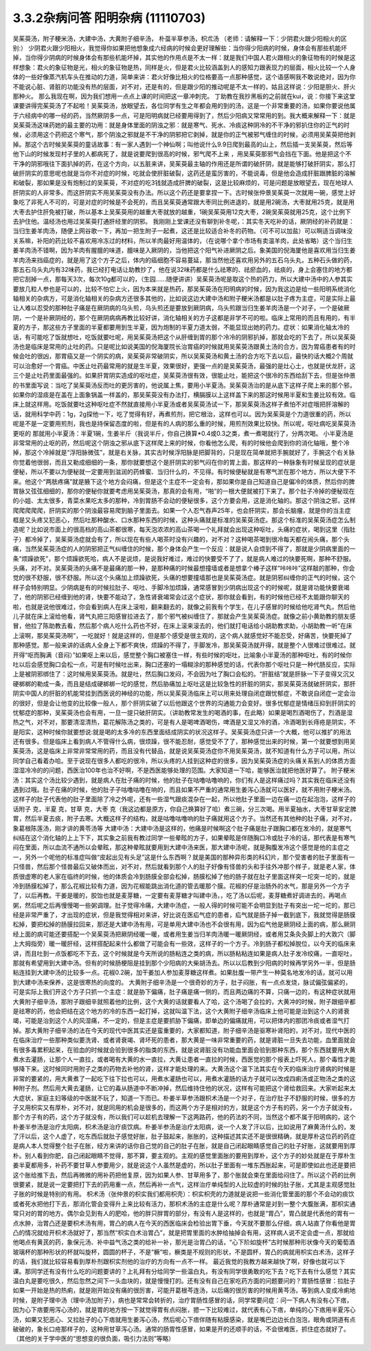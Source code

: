 3.3.2杂病问答 阳明杂病 (11110703)
======================================

吴茱萸汤，附子粳米汤，大建中汤，大黄附子细辛汤， 朴虿半草参汤，枳朮汤
（老师：请解释一下：少阴君火跟少阳相火的区别:）
少阴君火跟少阳相火，我觉得你如果把他想象成六经病的时候会更好理解些：当你得少阳病的时候，身体会有那些机能坏掉，当你得少阴病的时候身体会有那些机能坏掉，其实他的作用点是不太一样：就是我们中国人君火跟相火的象征物有的时候是这样想象：君火的象征物是光，相火的象征物是热，同样是火，但是君火比较涵盖到人的感知力跟表现力的层面，相火比较一个人身体的一些好像蒸汽机车头在推动的力道，简单来讲：君火好像比相火的位格要高一点那种感觉，这个语感啊我不敢说绝对，因为你不能说心脏、肾脏的功能没有热的层面，对不对，还是有的，但是跟少阳的推动呢是不太一样的，姑且这样说：少阳是胆火、肝火那种火。
那么我现在啊，因为我们想用一点点上课的时间把这一章冲刺完。
丁助教在我抄黑板的之前就在kui，说：你接下来这堂课要讲得完茱萸汤了不起啦！吴茱萸汤，放眼望去，各位同学有生之年都会用的到的汤，这是一个非常重要的汤，如果你要说他属于六经病中的哪一经的药，当然厥阴多一点，可是阳明病就已经要用得到了，然后少阳病又常常用的到。我大概来解释一下：就是吴茱萸汤这味药她的最主要的功用：就是身体里面的阴浊之邪：就是寒气、死水、冷痰这种阴冷的不干净的邪扒住你的正气的时候，必须用这个药把这个寒气，那个阴浊之邪就是不干净的阴邪把它剥掉，就是你的正气被邪气缠住的时候，必须用吴茱萸把他剥掉。那这个古时候吴茱萸的童话故事：有一家人遇到一个神仙啊；叫他说什么9.9日爬到最高的山上，然后插一支吴茱萸，然后等他下山的时候发现村子里的人都病死了，就是说要爬到很高的时候，邪气爬不上来 ，用吴茱萸那邪气会挡在下面。他是把这个不干净的阴邪哦往下面扒掉的药，在这个方向，以五脏来讲，吴茱萸最主轴的作用还是所谓的破肝阴，就是能够打破肝阴实，那么打破肝阴实的意思呢也就是当你不对症的时候，吃就会使肝脏破裂，这药还是蛮厉害的，不能说毒，但是他会造成肝脏跟脾脏的溶解和破裂，那如果是没有炮制过的吴茱萸，不对症的吃3钱就造成肝脾的破裂，这是比较麻烦的，可是问题是放眼望去，现在地球人肝阴实的人非常多。而这肝阴实不用吴茱萸没有办法。所以这个药还是要拿捏一下。古时候张仲景吴茱萸一次就用一碗，感觉上好象吃了非死人不可的，可是对症的时候是不会死的，而且吴茱萸通常跟大枣同比例进退的，就是用2碗汤，大枣就用25克，就是用大枣去护住肝免被打破，所以基本上吴茱萸用的越重大枣就放的越重，1碗吴茱萸用12克大枣，2碗吴茱萸就用25克，这个比例下去护住他。温经汤也用过吴茱萸打通肝经里的阴邪。
我刚刚上堂课还没有聊到补冬呢，：其实冬天吃补的话，厥阴经的补药就是：当归生姜羊肉汤，随便上网谷歌一下，再加一把生附子一起煮，这还是比较适合补冬的药物。（可不可以加盐）可以啊适当调味没关系嘛，补阳的药比较不喜欢用冷冻过的材料，所以羊肉最好用温体的，（在说哪个拿个市场有卖温羊肉，此处省略）这个当归生姜羊肉汤不错啊，因为羊肉有腥膻的味道，膻味是入厥阴的，当他把这个阳气补进厥阴之后。象美国的倪海厦他是喜欢用当归生姜羊肉汤来挡癌症的，就是用了这个方子之后，体内的癌细胞不容易蔓延，那当然他还喜欢用另外的五石乌头丸，五种石头做的药，那五石乌头丸内有32味药，我已经打电话让助教抄了，他在说32味药都是什么祛寒的、祛瘀血的，祛痰的，身上会塞住的地方都把它刮掉一点，那每天3次，每次10g都可以的，（生园……随便讲讲）吴茱萸汤呢是取这个热的药力，所以大建中汤中的人参其实要放几粒人参也是可以的，比较不怕它上火，因为本来就是热药，那吴茱萸汤在阳明病的时候，因为我这边是给一些阳明系统消化轴相关的杂病方，可是消化轴相关的杂病方还很多其他的，比如说这边大建中汤和附子粳米汤都是以肚子疼为主症，可是实际上最让人难以忍受的那种肚子痛是在厥阴病的乌头煎，乌头煎还是要放到厥阴病，乌头煎跟当归生姜羊肉汤是一个对子，一个是破厥阴，一个是补厥阴经的，那个在厥阴病病再教比较好讲，消化轴相关的方子这都是非学不可的啦。临床上常用的而且有用的，有半夏的方子，那这些方子里面的半夏都要用到生半夏，因为炮制的半夏力道太弱，不能显现出她的药力。症状：如果消化轴太冷的话，有可能吃了饭就想吐，吃饭就要吐呢，用吴茱萸汤把这个从肝缠到胃的那个冷冷的阴邪扒掉，那就会吃的下去了，所以吴茱萸汤也是临床是常用的止吐的药。只是呢比如说美国的倪海厦院长治胃癌的时候就用吴茱萸汤跟黄土汤的合方，因为胃癌患者有的时候会吐的很凶，那胃癌又是一个阴实的病，吴茱萸非常破阴实，所以吴茱萸汤和黄土汤的合方吃下去以后，最快的话大概2个周就可以治愈好一个胃癌。中医止吐药最常用的就是生半夏，效果很好，更强一点的是吴茱萸汤，最强的是灶心土，也就是伏龙肝，这三个是止吐药里面最强的。如果肝胃阴实造成的呕吐症，吴茱萸汤很有效，很能止吐，能把这个很冷的东西给刮下去，但是张仲景的书里面写说：当吃了吴茱萸汤反而吐的更厉害的，他说属上焦，要用小半夏汤。吴茱萸汤治的是从底下这样子爬上来的那个邪，如果你的湿痰是在盖在上面象锅盖一样盖的，那吴茱萸没有办法打，横膈膜以上这样盖下来的那这时候用半夏和生姜比较有效。临床上就这样用。吃饭就要吐这种呕吐症不然就直接用小半夏汤或者吴茱萸汤试一下，那吴茱萸汤这样子煮怕不对症哦把肝溶解的话，就用科学中药：1g，2g探他一下，吃了觉得有好，再煮煎剂，把它根治，这样也可以。因为吴茱萸是个力道很重的药，所以呢是不是一定要用煎剂，我也是持保留态度的啦，但是有的人病的那么重的时候，用煎剂效果比较快。所以呢，呕吐病吃吴茱萸汤更呕的 那就用小半夏汤：半夏1碗，生姜半斤（我说半斤，你自己换算*0.4或0.3之类，煮一煮喝就行了，分两次喝。
小半夏汤是非常常用的止呕的药，然后呢这个阴浊之邪从底下这样爬上来的时候，你看他怎么爬，有的时候他会爬到你的消化轴哦，整个冷掉，那这个冷掉就是“浮阳脉微弦”，就是右关脉，其实古时候浮阳脉是把脚背的，只是现在简单就把手腕就好了，手腕这个右关脉你觉着他很弱，而且又勒成细细的一条，那你就要想这个是肝阴实的邪气闷在你的胃上面，那这样的一种脉象有时候呈现的症状是便秘，所以不要以为便秘就一定要用到滋润的药蜂蜜、当归什么的，不见得。有时候便秘就是有寒气淤在那个地方，所以大便下不来。他这个“两胠疼痛”就是腋下这个地方会闷痛，但是这个主症不一定会有，那如果你是自己知道自己是偏冷的体质，然后你的脾胃脉又弦弦细细的，那你的便秘你就要考虑用吴茱萸汤，那真的会有用，“啪”的一根大便就被打下来了。那个肚子冷掉的便秘现在的小姐、太太很多，青菜水果吃太多的那种，冷到胃肠不会动的便秘很多，这个方要会用，这是消化轴的。那这个阴浊之邪，这样爬爬爬爬爬，肝阴实的那个阴浊最容易爬到脑子里面去。如果一个人忍气吞声25年，也会肝阴实，那会长脑瘤，就是你的当主症框是又头疼又犯恶心，然后吐那种酸水、口水那种东西的时候，这种头痛就是标准的吴茱萸汤症。那这个标准的吴茱萸汤症怎么制造呢？比如说市面上的很高档的高山茶都很寒，每天泡浓浓的高山茶喝一个礼拜就会出现这种呕吐，头痛的症状，喝到这里（指肚子）都冷掉了，吴茱萸汤症就会有了，所以现在有些人喝茶时没有兴趣的，对不对？这种喝茶喝到很冷每天都在闹头痛，那个头痛，当然吴茱萸汤症的人的阴邪把正气纠缠住的时候，那个身体会产生一个反应：就是说人会烦到不得了，那就是少阴病里面的一条“烦躁欲死”，那个烦躁欲死哈，病人不是说烦，是说我好难过，难过的快要受不了了，就是病人难过的快要死啊，那种不舒服。头痛，对不对。吴茱萸汤的头痛不是最痛的那一种，是那种痛的时候最想撞墙或者是想拿个棒子这样“咔咔咔”这样敲的那种，你会觉的很不舒服，很不舒服。所以这个头痛加上烦躁欲死，头痛的想要撞墙那也是吴茱萸汤症。就是阴邪纠缠你的正气的时候，这个样子会特别明显。少阴病是有的时候拉肚子、呕吐、手脚冷加烦躁，通常感冒到少阴病出现这个的时候呢，就是肾功能快要衰竭了，他的阴邪已经缠到他的肾，快要不能动了，急性肾衰竭常会过这个症状，那你就会看到，有的时候他已经不太能跟你聊天的啦，也就是说他很难过，你会看到病人在床上滚啦，翻来翻去的，就像之前我有个学生，在儿子感冒的时候给他吃肾气丸，然后他儿子就在床上滚给他看，肾气丸把三阳感冒拉进去了，那个邪气被纠缠住了，那就会产生吴茱萸汤症。就像之前小黄助教的朋友感冒，他拉了陈助教去看，然后那个病人吃什么药也不好，在床上滚来滚去的，他们就打电话给小胡助教求助，小胡助教一听“在床上滚啊，那吴茱萸汤啊”，一吃就好！就是这样的，但是那个感受是很主观的，这个病人就感觉好不能忍受，好痛苦，快要死掉了那种感觉。那一般来讲的话病人全身上下都不爽快，烦躁的不得了，手脚发冷，那吴茱萸汤就开得，就是整个人很难过很难过。就开得“呕而胸满（音闷）”如果呕上来以后，感觉整个胸口被塞住一样，有些时候的呕吐，比喻象小半夏汤的那种呕吐，有的时候你吐以后会感觉胸口会松一点，可是有时候吐出来，胸口还塞的一塌糊涂的那种感觉的话，代表你那个呕吐只是一种代肠反应，实际上是被阴邪绑住了：这时候用吴茱萸汤。就是吐，然后胸口发闷，不会因为吐了胸口会松的。“肝脏结”就是肝脉一下子变得又沉又硬梆梆的勒成一条，而且是结成硬梆梆一坨的感觉，然后胁痛加上呕吐这是比较急性的肝脏的阴实，那吴茱萸汤就破肝阴实，那肝阴实中国人的肝脏的机能常挂到西医说的神经的功能，所以吴茱萸汤临床上可以用来处理自闭症跟忧郁症，不敢说自闭症一定会治的很好，但是会让他变的比较像一般人，那个肝阴实破了以后他跟这个世界的沟通能力会变好。很多忧郁症是情绪压抑到肝阴实的忧郁症的那种，吴茱萸汤也会有用，一旦一提只破肝阴实。（讲助教常发生的喝酒的事，在此略）如果是喝烈酒喝伤了，烈酒是湿热之气，对不对，那要清湿清热，葛花解陈汤之类的，可是有人是喝啤酒喝伤，啤酒是又湿又冷的酒，冷酒喝到长痔疮是阴实，不是阳实，这种时候你就要想说:就是喝的太多冷的东西里面结成阴实的状况这样子。吴茱萸汤症只讲一个大概，他可以推扩的用法还有很多。但是临床上看到病人不管得什么病，很烦躁，很不能忍耐，感觉受不了了，那种感觉出来的时候，第一个就要想到用吴茱萸汤，这是临床上非常非常常用的药，而且没有代替品，就是说吴茱萸汤症你不用吴茱萸汤，就不知道有什么方子可以用，所以同学自己看着办哈。至于说现在很多人都吃的很冷，所以头疼的人挂到这种症的很多，因为吴茱萸汤症的头痛关系到人的体质方面湿湿冷冷的的问题，西医治100年也治不好啊，不是西医能够处理的范围。大家知道一下哈，能够医治就把他医好算了。
附子粳米汤：其实这个汤比较少遇到，就是病人在肚子痛的时候，他的肚子在咕噜咕噜响的，你们有人是这样痛过吗？其实我在临床还没有遇到过哦。肚子在痛的时候，他的肚子子咕噜咕噜在响的，而且如果不严重的通常用生姜泻心汤就可以医好，就不用附子粳米汤。这样子的肚子代表他的肚子里面除了冷之外呢，还有一些湿气跟痰混杂在一起，所以他肚子里面一边在痛一边在起泡泡，这样子的话附子   克，半夏  克，甘草  克，大枣  克（我这边都是原方，你自己换算好了哈）煮三碗，分三次喝。用半夏抽水，大枣甘草安定脾胃，然后半夏去痰，附子去寒。大概这样子的结构，就是咕噜咕噜响的肚子痛就用这个方子。当然还有其他种的肚子痛，对不对，象葛根陈莲汤，刚才讲的黄苓汤等
大建中汤：大建中汤是这样的，他痛是时候啊这个肚子痛是肚子跟胸口都在发冷的，就是寒气纠结在这个消化轴的上上下下，其实象之前我有教过同学一些晕眩的方子，如果晕眩是伴随胸口冷或肚子冷的话，那代表是有寒气闷在里面，所以血流不通所以会晕眩，那这种晕眩就要用到大建中汤来医，那大建中汤呢，就是胸腹发冷这个感觉是他的主症之一，另外一个呢他的标准症叫做“皮起出见有头足”这是什么东西啊？就是美国的那种异形类的科幻片，那个受害者的肚子里面有一只怪兽，然后那个怪兽最后又破体而出，对不对，然后就看到那个人的肚子好像有怪兽的头和手往外冲那个样子，就是老人家，体质很虚寒的老人家在临终的时候，他的体质会冷到肠膜全部会松掉，肠膜松掉了他的肠子就在肚子里面这样突一坨突一坨的，就是冷到肠膜松掉了，那么花椒比较有力道，因为花椒能跳出消化道的管去暖那个膜。花椒的仔是治肠外的水气，那是另外一个方子了，以后再教。干姜是暖的，胶饴也就是麦芽糖，一定要有麦芽糖才叫建中汤，，吃了汤以后呢，麦芽糖煮好调进去的，再喝点粥，然后呢之后再慢慢喝一些粥调理。肚子觉得冷痛，大建中汤症，一般人得的时候可能不会明显到肚子有突出一坨一坨的，那已经是非常严重了，才出现的症状，但是我觉得相对来讲，好比说在医疝气症的患者，疝气就是肠子掉一截到底下，我就觉得是肠膜松掉，要把松掉的肠膜拉回来，那还是大建中汤有用，可是单用大建中汤也不会很有用，因为疝气他是厥阴经上面的病，那么厥阴经上面的病可能还要搭配一个吴茱萸汤把厥阴经暖一暖，或者用生姜当归羊肉汤暖一暖厥阴经，或者用艾条灸灸脚上的大敦穴（脚上大拇指旁）暖一暖肝经，这样搭配起来什么都做了可能会有一些效，这样子的一个方子。冷到肠子都松掉脱位，以今天的临床来讲，而且吐到一点饭都吃不下去，这个时候就是今天所说的肠粘连之类的病，所以肠粘粘连如果是病人肚子发冷绞痛，一直呕吐，那就有希望用到大建中汤。但有的时候肠梗阻是挂到那个少阳病的大柴胡汤去。所以以后教到少阳病的时候再学另外一半，但是肠粘连挂到大建中汤的比较多一点。花椒0.2碗，加干姜加人参加麦芽糖这样煮。如果肚腹一带产生一种莫名地发冷的话，就可以用到大建中汤来保养，这是很寒热的向度的。
大黄附子细辛汤是一个很奇妙的方子，肚子闷胀，有一点点发烧，脉试偏弦偏紧的，可是实际上我们开这个方子只抓一个主症：就是胁下偏痛，肚子痛是痛一侧的，而且两边痛的不算，只痛一边的，有这种症状就用大黄附子细辛汤，那附子跟细辛就照着他的比例，这个大黄的话就要看人了哈，这个汤喝了会拉的，大黄冲的时候，附子跟细辛都是祛寒的药，他会把结在这个地方的冷的东西一起打掉，这就叫温下法，这个大黄附子细辛汤临床上他可能是治到这个人的肾衰竭，可能是治到这个人的风湿痛，不一定的，但是主症是要抓胁下偏痛，即单边的偏痛就用，可以把体内的那团冷痰或者湿气打掉。那大黄附子细辛汤的法在今天的现代中医其实还是蛮重要的，大家都知道，附子细辛汤是驱寒补肾阳的，对不对，现代中医的在临床治疗一些那种类似要洗肾、或者肾衰竭、肾坏死的患者，那大黄是一味非常重要的药，就是肾脏一旦失去功能，血里面就会有很多毒累积起来，在验血的时候就会验到很多的脂类的东西，就是说肾脏没有功能血里面会验到那种东西，那个东西就要用大黄煮水去灌肠，让那个人一直拉，或者喝有大黄的水一直拉，大黄让患者一直拉的时候，西医觉的那个报表上吓死人，那个毒性才能够降下来。这时候同时用附子之类的药物去补他的肾，这样才能处理的来。大黄汤这个温下法其实在今天的临床治疗肾病的时候是非常的要紧的，用大黄煮了一起吃下往下拉也可以，用煮水灌肠也可以，用煮水灌肠的话方子就可以改成四痢汤或正物汤之类的这种附子剂。然后用大黄去灌肠，让它的毒从肠道中不断冲掉，然后维持住他的状况，这样有可能把这个肾给救回来。大家听起来太大症状，家庭主妇等级的中医就不玩了，知道一下而已。朴姜半草参汤跟枳术汤是一个对子，在治疗肚子不舒服的时候，很多的方子又用枳实又有厚朴，对不对，就是同用的机会是很多的，而这两个方子是相对的方，就是这个方子有的药，另一个方子就没有，那个方子有的药，这个方子就没有，所以我们可以趁机去理解一下这两路药，他的药法的不同，当然这个都不属于阳明病的，这个朴姜半参汤是治疗太阳病，枳术汤是治疗痰饮病。朴姜半参汤是治疗太阳病，说一个人发了汗以后，比如说用了麻黄汤什么的，发了汗以后，这个人虚了，吃东西后就肚子感觉好胀，肚子鼓起来，胀胀的，这种描述其实还不是很很精确，就是厚朴这位药的药症是病人本人觉得整个肚子在胀，经方来讲的话你自己觉的自己的肚子在胀，就是自己闭起眼睛感觉自己的肚子好胀，这就要用到厚朴。别人看到你肥，自己闭起眼睛不觉得，那不算，要主观的。主观的感觉里面胀的要用到厚朴，这个方子的妙处就是在于厚朴生姜半夏都用多，补药不要甘草人参要用少，就是说这个人虽然是虚的，所以肚子里面有一堆东西胀起来，可是即使如此也还是要把这个胀给推下去，然后再微微的用补药把他复原，因为如果人参、甘草用多了，那个胀就会束在里面给闷住了。所以这个药的比例很要紧，就是说一定要把打下去的药用重一点，然后再补一点气，这样治疗单纯型的人比较虚的时候的肚子胀，尤其是主观感觉肚子胀的时候是特别的有用。
枳术汤（张仲景的枳实我们都用枳壳）：枳实枳壳的力道就是说把一些消化管里面的那个不会动的痰饮或者死水把他打下去，那消化管会变得升上来比较有活力，那枳术汤的主症是什么呢？厚朴通常是对到一整个大腹胀满，那枳实通常只对的胃的地方。偶尔会见到有人的肥哈，他的胖只胖胃的部分，有没有人是这样的，也就是“胃凸”，胃凸就是代表他的胃有一点水肿，治胃凸还是要枳术汤有用，胃凸的病人在今天的西医临床会检验出胃下垂，今天就不要那么仔细，病人站直了你看他是胃凸的情况就给开枳术汤就好了，那当然“枳实白术治胃凸”，就是把胃里面的水肿给抽掉会有用，这样病人说不定会虚一点，那就给他喝点有黄芪的药，象保元汤、补中益气汤之类的给补一补，那光是治胃凸的话，“心下阶如旋杯”古时候那种形状像今天的葡萄酒玻璃杯的那种形状的杯就叫旋杯，圆圆的杯子，不是“橛”啦，橛类是不规则的形状，不是圆杯，胃凸的病就用枳实白术汤，这样子的话，我们就比较容易看到厚朴剂跟枳实剂他的治疗的方向有一点不一样。
最近我觉的我教方越来越快了啊，好像也就可以下课。那同学还有没有什么吃的问题要讲的？上礼拜有分给同学一些温白丸，有没有同学很勇敢的吃下去？吃下去有什么感觉？其实温白丸是要吃很久，然后忽然之间下一头血块的，就是慢慢打的。还有没有自己在家吃药方面的问题要问的？胃肠性感冒：拉肚子如果一开始是热的热痢，就是刚开始没有痛的很厉害，可能开葛根芩连汤，以后痛的很厉害的时候用黄芩汤，等到病人变成冷痢地时候，是附子理中汤（理中汤加附子），病也是常常会转折的，治疗胃肠性感冒的话，同学常要问症：问一下病人有没有心下痞，因为心下痞要用泻心汤的，就是胃的地方按一下就觉得胃有点闷胀，摁一下比较难过，就代表有心下痞，单纯的心下痞用半夏泻心汤，如果又犯恶心、又拉肚子的心下痞就用生姜泻心汤，然后呢心下痞伴随有粘膜感染，就是嘴巴边边长白泡泡，眼角或阴道有点破破的，象长口疮那样子的，这种用甘草泻心汤。通常的肠胃性感冒，如果是开的还顺手的话，不会很难医，抓住症态就好了。（其他的关于学中医的“思想变的很负面，吸引力法则”等略）
